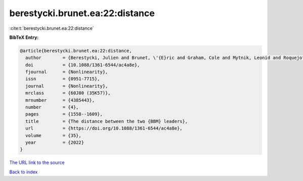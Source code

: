 berestycki.brunet.ea:22:distance
================================

:cite:t:`berestycki.brunet.ea:22:distance`

**BibTeX Entry:**

.. code-block:: bibtex

   @article{berestycki.brunet.ea:22:distance,
     author        = {Berestycki, Julien and Brunet, \'{E}ric and Graham, Cole and Mytnik, Leonid and Roquejoffre, Jean-Michel and Ryzhik, Lenya},
     doi           = {10.1088/1361-6544/ac4a8e},
     fjournal      = {Nonlinearity},
     issn          = {0951-7715},
     journal       = {Nonlinearity},
     mrclass       = {60J80 (35K57)},
     mrnumber      = {4385443},
     number        = {4},
     pages         = {1558--1609},
     title         = {The distance between the two {BBM} leaders},
     url           = {https://doi.org/10.1088/1361-6544/ac4a8e},
     volume        = {35},
     year          = {2022}
   }
`The URL link to the source <https://doi.org/10.1088/1361-6544/ac4a8e>`_


`Back to index <../By-Cite-Keys.html>`_
